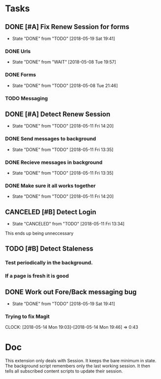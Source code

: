 * Tasks
** DONE [#A] Fix Renew Session for forms
CLOSED: [2018-05-19 Sat 19:41]
- State "DONE"       from "TODO"       [2018-05-19 Sat 19:41]
*** DONE Urls
CLOSED: [2018-05-08 Tue 19:57]
- State "DONE"       from "WAIT"       [2018-05-08 Tue 19:57]
*** DONE Forms
CLOSED: [2018-05-08 Tue 21:46]
- State "DONE"       from "TODO"       [2018-05-08 Tue 21:46]
*** TODO Messaging
** DONE [#A] Detect Renew Session
CLOSED: [2018-05-11 Fri 14:20]
- State "DONE"       from "TODO"       [2018-05-11 Fri 14:20]
*** DONE Send messages to background
CLOSED: [2018-05-11 Fri 13:35]
- State "DONE"       from "TODO"       [2018-05-11 Fri 13:35]
*** DONE Recieve messages in background
CLOSED: [2018-05-11 Fri 13:35]
- State "DONE"       from "TODO"       [2018-05-11 Fri 13:35]
*** DONE Make sure it all works together
CLOSED: [2018-05-11 Fri 14:20]
- State "DONE"       from "TODO"       [2018-05-11 Fri 14:20]
** CANCELED [#B] Detect Login
CLOSED: [2018-05-11 Fri 13:34]
- State "CANCELED"   from "TODO"       [2018-05-11 Fri 13:34]
This ends up being unneccessary
** TODO [#B] Detect Staleness
*** Test periodically in the background.
*** If a page is fresh it is good
** DONE Work out Fore/Back messaging bug
CLOSED: [2018-05-19 Sat 19:41]
- State "DONE"       from "TODO"       [2018-05-19 Sat 19:41]
*** Trying to fix Magit
CLOCK: [2018-05-14 Mon 19:03]--[2018-05-14 Mon 19:46] =>  0:43
* Doc
This extension only deals with Session.
It keeps the bare minimum in state.
The background script remembers only the last working session.
It then tells all subscribed content scripts to update their session.
